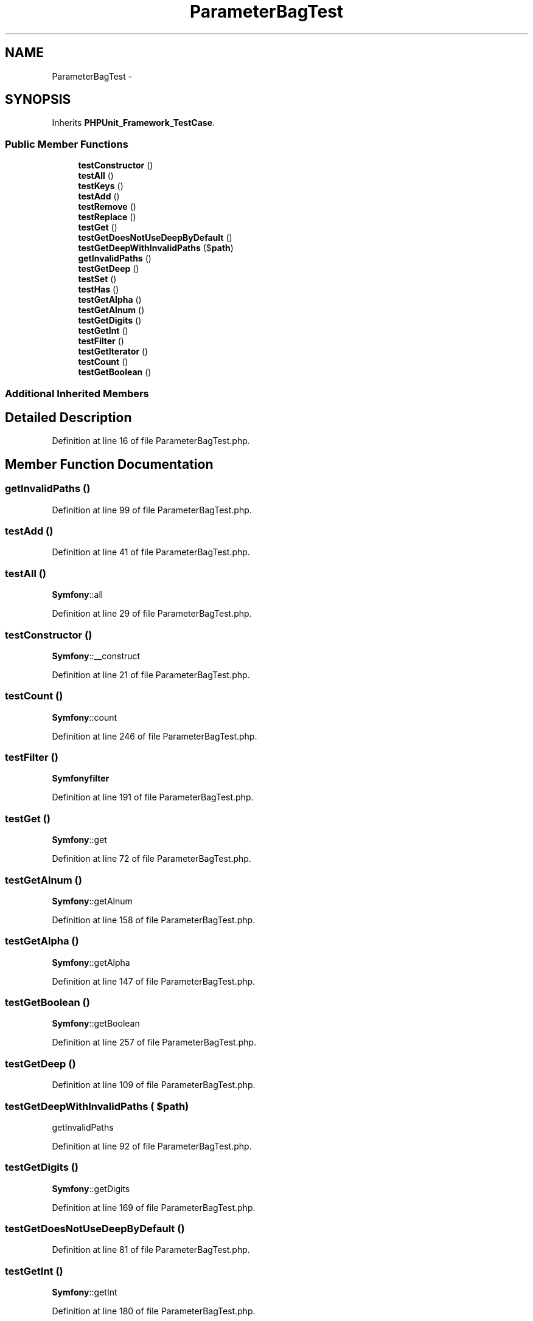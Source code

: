 .TH "ParameterBagTest" 3 "Tue Apr 14 2015" "Version 1.0" "VirtualSCADA" \" -*- nroff -*-
.ad l
.nh
.SH NAME
ParameterBagTest \- 
.SH SYNOPSIS
.br
.PP
.PP
Inherits \fBPHPUnit_Framework_TestCase\fP\&.
.SS "Public Member Functions"

.in +1c
.ti -1c
.RI "\fBtestConstructor\fP ()"
.br
.ti -1c
.RI "\fBtestAll\fP ()"
.br
.ti -1c
.RI "\fBtestKeys\fP ()"
.br
.ti -1c
.RI "\fBtestAdd\fP ()"
.br
.ti -1c
.RI "\fBtestRemove\fP ()"
.br
.ti -1c
.RI "\fBtestReplace\fP ()"
.br
.ti -1c
.RI "\fBtestGet\fP ()"
.br
.ti -1c
.RI "\fBtestGetDoesNotUseDeepByDefault\fP ()"
.br
.ti -1c
.RI "\fBtestGetDeepWithInvalidPaths\fP ($\fBpath\fP)"
.br
.ti -1c
.RI "\fBgetInvalidPaths\fP ()"
.br
.ti -1c
.RI "\fBtestGetDeep\fP ()"
.br
.ti -1c
.RI "\fBtestSet\fP ()"
.br
.ti -1c
.RI "\fBtestHas\fP ()"
.br
.ti -1c
.RI "\fBtestGetAlpha\fP ()"
.br
.ti -1c
.RI "\fBtestGetAlnum\fP ()"
.br
.ti -1c
.RI "\fBtestGetDigits\fP ()"
.br
.ti -1c
.RI "\fBtestGetInt\fP ()"
.br
.ti -1c
.RI "\fBtestFilter\fP ()"
.br
.ti -1c
.RI "\fBtestGetIterator\fP ()"
.br
.ti -1c
.RI "\fBtestCount\fP ()"
.br
.ti -1c
.RI "\fBtestGetBoolean\fP ()"
.br
.in -1c
.SS "Additional Inherited Members"
.SH "Detailed Description"
.PP 
Definition at line 16 of file ParameterBagTest\&.php\&.
.SH "Member Function Documentation"
.PP 
.SS "getInvalidPaths ()"

.PP
Definition at line 99 of file ParameterBagTest\&.php\&.
.SS "testAdd ()"

.PP
Definition at line 41 of file ParameterBagTest\&.php\&.
.SS "testAll ()"
\fBSymfony\fP::all 
.PP
Definition at line 29 of file ParameterBagTest\&.php\&.
.SS "testConstructor ()"
\fBSymfony\fP::__construct 
.PP
Definition at line 21 of file ParameterBagTest\&.php\&.
.SS "testCount ()"
\fBSymfony\fP::count 
.PP
Definition at line 246 of file ParameterBagTest\&.php\&.
.SS "testFilter ()"
\fBSymfony\fP\fBfilter\fP 
.PP
Definition at line 191 of file ParameterBagTest\&.php\&.
.SS "testGet ()"
\fBSymfony\fP::get 
.PP
Definition at line 72 of file ParameterBagTest\&.php\&.
.SS "testGetAlnum ()"
\fBSymfony\fP::getAlnum 
.PP
Definition at line 158 of file ParameterBagTest\&.php\&.
.SS "testGetAlpha ()"
\fBSymfony\fP::getAlpha 
.PP
Definition at line 147 of file ParameterBagTest\&.php\&.
.SS "testGetBoolean ()"
\fBSymfony\fP::getBoolean 
.PP
Definition at line 257 of file ParameterBagTest\&.php\&.
.SS "testGetDeep ()"

.PP
Definition at line 109 of file ParameterBagTest\&.php\&.
.SS "testGetDeepWithInvalidPaths ( $path)"
getInvalidPaths   
.PP
Definition at line 92 of file ParameterBagTest\&.php\&.
.SS "testGetDigits ()"
\fBSymfony\fP::getDigits 
.PP
Definition at line 169 of file ParameterBagTest\&.php\&.
.SS "testGetDoesNotUseDeepByDefault ()"

.PP
Definition at line 81 of file ParameterBagTest\&.php\&.
.SS "testGetInt ()"
\fBSymfony\fP::getInt 
.PP
Definition at line 180 of file ParameterBagTest\&.php\&.
.SS "testGetIterator ()"
\fBSymfony\fP::getIterator 
.PP
Definition at line 229 of file ParameterBagTest\&.php\&.
.SS "testHas ()"
\fBSymfony\fP::has 
.PP
Definition at line 136 of file ParameterBagTest\&.php\&.
.SS "testKeys ()"

.PP
Definition at line 35 of file ParameterBagTest\&.php\&.
.SS "testRemove ()"

.PP
Definition at line 48 of file ParameterBagTest\&.php\&.
.SS "testReplace ()"
\fBSymfony\fP::replace 
.PP
Definition at line 60 of file ParameterBagTest\&.php\&.
.SS "testSet ()"
\fBSymfony\fP\fBset\fP 
.PP
Definition at line 122 of file ParameterBagTest\&.php\&.

.SH "Author"
.PP 
Generated automatically by Doxygen for VirtualSCADA from the source code\&.
